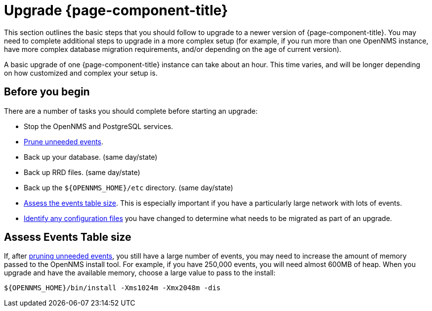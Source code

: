 
[[upgrade]]
= Upgrade {page-component-title}

This section outlines the basic steps that you should follow to upgrade to a newer version of {page-component-title}.
You may need to complete additional steps to upgrade in a more complex setup (for example, if you run more than one OpenNMS instance, have more complex database migration requirements, and/or depending on the age of current version).

A basic upgrade of one {page-component-title} instance can take about an hour.
This time varies, and will be longer depending on how customized and complex your setup is.

[[byb_upgrade]]
== Before you begin

There are a number of tasks you should complete before starting an upgrade:

ifeval::["{page-component-title}" == "Meridian"]
* Check the https://meridian.opennms.com/[{page-component-title} release notes] for breaking changes in each release between your current version and the version you want to upgrade to.
Address any issues that might affect you.
endif::[]

ifeval::["{page-component-title}" == "Horizon"]
* Check the https://vault.opennms.com/docs/opennms/releases/index.html[{page-component-title} release notes] for breaking changes in each release between your current version and the version you want to upgrade to.
Address any issues that might affect you.
+
NOTE: Currently, release notes for versions 28 and later are not available at the vault docs link (above).
Please check the branches on https://github.com/OpenNMS/opennms/releases[GitHub] for those release notes.
endif::[]

* Stop the OpenNMS and PostgreSQL services.
* xref:operation:admin/housekeeping/introduction.adoc#prune-events[Prune unneeded events].
* Back up your database. (same day/state)
* Back up RRD files. (same day/state)
* Back up the `$\{OPENNMS_HOME}/etc` directory. (same day/state)
* <<events-table,Assess the events table size>>.
This is especially important if you have a particularly large network with lots of events.
* xref:deployment:upgrade/diff.adoc#run_diff[Identify any configuration files] you have changed to determine what needs to be migrated as part of an upgrade.

[[events-table]]
== Assess Events Table size

If, after xref:operation:admin/housekeeping/introduction.adoc#prune-events[pruning unneeded events], you still have a large number of events, you may need to increase the amount of memory passed to the OpenNMS install tool.
For example, if you have 250,000 events, you will need almost 600MB of heap.
When you upgrade and have the available memory, choose a large value to pass to the install:

[source, console]
----
${OPENNMS_HOME}/bin/install -Xms1024m -Xmx2048m -dis
----